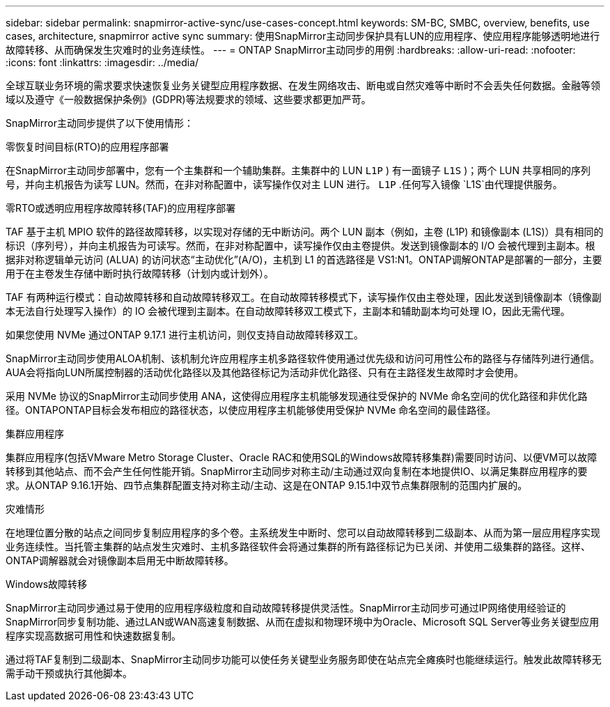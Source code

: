 ---
sidebar: sidebar 
permalink: snapmirror-active-sync/use-cases-concept.html 
keywords: SM-BC, SMBC, overview, benefits, use cases, architecture, snapmirror active sync 
summary: 使用SnapMirror主动同步保护具有LUN的应用程序、使应用程序能够透明地进行故障转移、从而确保发生灾难时的业务连续性。 
---
= ONTAP SnapMirror主动同步的用例
:hardbreaks:
:allow-uri-read: 
:nofooter: 
:icons: font
:linkattrs: 
:imagesdir: ../media/


[role="lead"]
全球互联业务环境的需求要求快速恢复业务关键型应用程序数据、在发生网络攻击、断电或自然灾难等中断时不会丢失任何数据。金融等领域以及遵守《一般数据保护条例》(GDPR)等法规要求的领域、这些要求都更加严苛。

SnapMirror主动同步提供了以下使用情形：

.零恢复时间目标(RTO)的应用程序部署
在SnapMirror主动同步部署中，您有一个主集群和一个辅助集群。主集群中的 LUN  `L1P` ) 有一面镜子 `L1S` )；两个 LUN 共享相同的序列号，并向主机报告为读写 LUN。然而，在非对称配置中，读写操作仅对主 LUN 进行。  `L1P` .任何写入镜像 `L1S`由代理提供服务。

.零RTO或透明应用程序故障转移(TAF)的应用程序部署
TAF 基于主机 MPIO 软件的路径故障转移，以实现对存储的无中断访问。两个 LUN 副本（例如，主卷 (L1P) 和镜像副本 (L1S)）具有相同的标识（序列号），并向主机报告为可读写。然而，在非对称配置中，读写操作仅由主卷提供。发送到镜像副本的 I/O 会被代理到主副本。根据非对称逻辑单元访问 (ALUA) 的访问状态“主动优化”(A/O)，主机到 L1 的首选路径是 VS1:N1。ONTAP调解ONTAP是部署的一部分，主要用于在主卷发生存储中断时执行故障转移（计划内或计划外）。

TAF 有两种运行模式：自动故障转移和自动故障转移双工。在自动故障转移模式下，读写操作仅由主卷处理，因此发送到镜像副本（镜像副本无法自行处理写入操作）的 IO 会被代理到主副本。在自动故障转移双工模式下，主副本和辅助副本均可处理 IO，因此无需代理。

如果您使用 NVMe 通过ONTAP 9.17.1 进行主机访问，则仅支持自动故障转移双工。

SnapMirror主动同步使用ALOA机制、该机制允许应用程序主机多路径软件使用通过优先级和访问可用性公布的路径与存储阵列进行通信。AUA会将指向LUN所属控制器的活动优化路径以及其他路径标记为活动非优化路径、只有在主路径发生故障时才会使用。

采用 NVMe 协议的SnapMirror主动同步使用 ANA，这使得应用程序主机能够发现通往受保护的 NVMe 命名空间的优化路径和非优化路径。ONTAPONTAP目标会发布相应的路径状态，以使应用程序主机能够使用受保护 NVMe 命名空间的最佳路径。

.集群应用程序
集群应用程序(包括VMware Metro Storage Cluster、Oracle RAC和使用SQL的Windows故障转移集群)需要同时访问、以便VM可以故障转移到其他站点、而不会产生任何性能开销。SnapMirror主动同步对称主动/主动通过双向复制在本地提供IO、以满足集群应用程序的要求。从ONTAP 9.16.1开始、四节点集群配置支持对称主动/主动、这是在ONTAP 9.15.1中双节点集群限制的范围内扩展的。

.灾难情形
在地理位置分散的站点之间同步复制应用程序的多个卷。主系统发生中断时、您可以自动故障转移到二级副本、从而为第一层应用程序实现业务连续性。当托管主集群的站点发生灾难时、主机多路径软件会将通过集群的所有路径标记为已关闭、并使用二级集群的路径。这样、ONTAP调解器就会对镜像副本启用无中断故障转移。

.Windows故障转移
SnapMirror主动同步通过易于使用的应用程序级粒度和自动故障转移提供灵活性。SnapMirror主动同步可通过IP网络使用经验证的SnapMirror同步复制功能、通过LAN或WAN高速复制数据、从而在虚拟和物理环境中为Oracle、Microsoft SQL Server等业务关键型应用程序实现高数据可用性和快速数据复制。

通过将TAF复制到二级副本、SnapMirror主动同步功能可以使任务关键型业务服务即使在站点完全瘫痪时也能继续运行。触发此故障转移无需手动干预或执行其他脚本。
